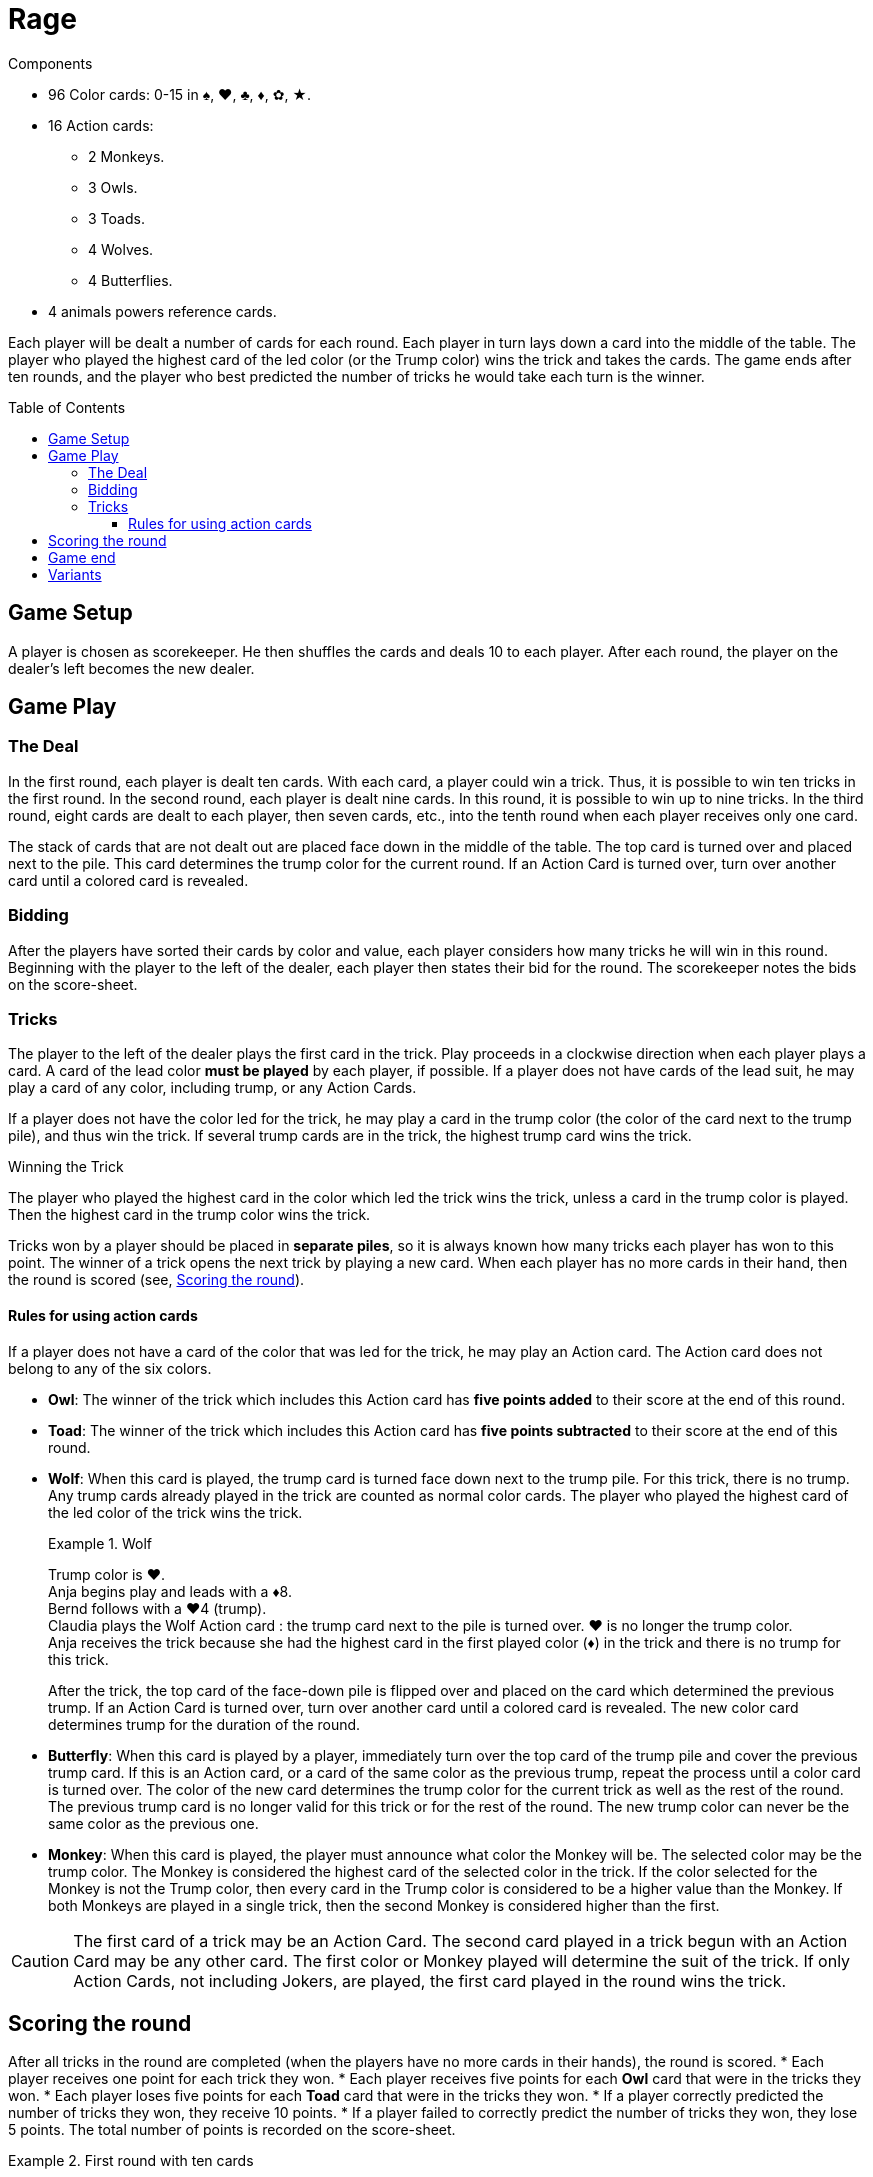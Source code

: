 = Rage
:toc: preamble
:toclevels: 4
:icons: font

.Components
****
* 96 Color cards: 0-15 in ♠, ♥, ♣, ♦, ✿, ★.
* 16 Action cards:
** 2 Monkeys.
** 3 Owls.
** 3 Toads.
** 4 Wolves.
** 4 Butterflies.
* 4 animals powers reference cards.
****

Each player will be dealt a number of cards for each round.
Each player in turn lays down a card into the middle of the table.
The player who played the highest card of the led color (or the Trump color) wins the trick and takes the cards.
The game ends after ten rounds, and the player who best predicted the number of tricks he would take each turn is the winner.


== Game Setup

A player is chosen as scorekeeper.
He then shuffles the cards and deals 10 to each player.
After each round, the player on the dealer’s left becomes the new dealer.


== Game Play

=== The Deal

In the first round, each player is dealt ten cards.
With each card, a player could win a trick.
Thus, it is possible to win ten tricks in the first round.
In the second round, each player is dealt nine cards.
In this round, it is possible to win up to nine tricks.
In the third round, eight cards are dealt to each player, then seven cards, etc., into the tenth round when each player receives only one card.

The stack of cards that are not dealt out are placed face down in the middle of the table.
The top card is turned over and placed next to the pile.
This card determines the trump color for the current round.
If an Action Card is turned over, turn over another card until a colored card is revealed.


=== Bidding

After the players have sorted their cards by color and value, each player considers how many tricks he will win in this round.
Beginning with the player to the left of the dealer, each player then states their bid for the round.
The scorekeeper notes the bids on the score-sheet.


=== Tricks

The player to the left of the dealer plays the first card in the trick.
Play proceeds in a clockwise direction when each player plays a card.
A card of the lead color *must be played* by each player, if possible.
If a player does not have cards of the lead suit, he may play a card of any color, including trump, or any Action Cards.

If a player does not have the color led for the trick, he may play a card in the trump color (the color of the card next to the trump pile), and thus win the trick.
If several trump cards are in the trick, the highest trump card wins the trick.

.Winning the Trick
****
The player who played the highest card in the color which led the trick wins the trick, unless a card in the trump color is played.
Then the highest card in the trump color wins the trick.
****

Tricks won by a player should be placed in *separate piles*, so it is always known how many tricks each player has won to this point.
The winner of a trick opens the next trick by playing a new card.
When each player has no more cards in their hand, then the round is scored (see, <<scoring>>).


==== Rules for using action cards

If a player does not have a card of the color that was led for the trick, he may play an Action card.
The Action card does not belong to any of the six colors.

* *Owl*: The winner of the trick which includes this Action card has *five points added* to their score at the end of this round.

* *Toad*: The winner of the trick which includes this Action card has *five points subtracted* to their score at the end of this round.

* *Wolf*: When this card is played, the trump card is turned face down next to the trump pile.
For this trick, there is no trump.
Any trump cards already played in the trick are counted as normal color cards.
The player who played the highest card of the led color of the trick wins the trick.
+
.Wolf
====
Trump color is ♥. +
Anja begins play and leads with a ♦8. +
Bernd follows with a ♥4 (trump). +
Claudia plays the Wolf Action card : the trump card next to the pile is turned over.
♥ is no longer the trump color. +
Anja receives the trick because she had the highest card in the first played color (♦) in the trick and there is no trump for this trick.
====
+
After the trick, the top card of the face-down pile is flipped over and placed on the card which determined the previous trump.
If an Action Card is turned over, turn over another card until a colored card is revealed.
The new color card determines trump for the duration of the round.

* *Butterfly*: When this card is played by a player, immediately turn over the top card of the trump pile and cover the previous trump card.
If this is an Action card, or a card of the same color as the previous trump, repeat the process until a color card is turned over.
The color of the new card determines the trump color for the current trick as well as the rest of the round.
The previous trump card is no longer valid for this trick or for the rest of the round.
The new trump color can never be the same color as the previous one.

* *Monkey*: When this card is played, the player must announce what color the Monkey will be.
The selected color may be the trump color.
The Monkey is considered the highest card of the selected color in the trick.
If the color selected for the Monkey is not the Trump color, then every card in the Trump color is considered to be a higher value than the Monkey.
If both Monkeys are played in a single trick, then the second Monkey is considered higher than the first.

CAUTION: The first card of a trick may be an Action Card.
The second card played in a trick begun with an Action Card may be any other card.
The first color or Monkey played will determine the suit of the trick.
If only Action Cards, not including Jokers, are played, the first card played in the round wins the trick.


[[scoring]]
== Scoring the round

After all tricks in the round are completed (when the players have no more cards in their hands), the round is scored.
* Each player receives one point for each trick they won.
* Each player receives five points for each *Owl* card that were in the tricks they won.
* Each player loses five points for each *Toad* card that were in the tricks they won.
* If a player correctly predicted the number of tricks they won, they receive 10 points.
* If a player failed to correctly predict the number of tricks they won, they lose 5 points.
The total number of points is recorded on the score-sheet.

.First round with ten cards
====
* Anja bid and took three tricks.
She receives ten points, plus three points for the three tricks she took.
Unfortunately, she also received the Toad Action card which means she also loses five points, so she receives eight points (stem:[10 + 3 - 5 = 8]) for this round.
* Bernd did not take the number of tricks he predicted he would (-5 points).
In the trick he took, there was the Owl Action card (5 points).
For the single trick he took he gets one point.
Therefore, Bernd gets one point for the round (stem:[-5 + 5 + 1 = 1]).
* Claudia bid and took two tricks (10 points).
She also receives one point for each of the tricks she took.
For this round, she scored twelve points (stem:[10 + 2 = 12]).
* Dieter failed to make his bid (-5 points).
He gets four points for taking tricks.
Therefore, Dieter’s score is a negative one point (stem:[-5 + 4 = -1]) for the round.
====


== Game end

The game ends after ten rounds.
The final round is scored, then the scores of all ten rounds are added up.
The player with the highest score is the winner.


== Variants

* *Plus/Minus One*: As before, the bids are stated openly to the scorekeeper.
The total number of bids may not equal the total number of tricks available.
For example, in a round with five tricks, the total number of bids by all the players cannot equal 5.
The last player to bid is therefore constrained.

* *Hidden Bid*: Every player records their bid on a piece of paper.
When everyone has finished, bids are announced and recorded by the scorekeeper.
This keeps the bids of each player unaffected by their competitor’s bids.

* *Secret Bidding*: Each player writes their bid on a piece of paper.
The bids are disclosed after the last trick is taken.
Therefore, it is unclear during the round how many tricks each player would like to win.

* *Marching Through*: If a player wins all the tricks in a round, he receives two points for each trick taken, instead of only one.
This does not count in the last round where there is only one trick.

* *Reverse Order*: Start with the round of 1 card, and proceed to 10.
Rounds 1 through 3 are pretty much blind luck, anyway.
Get them out of the way, and then play the more skillful round 4 through 10.
This will keep the game closer, by giving players more opportunity to target the leader with Toads.

* *No Trump Rounds*: When flipping cards to determine trump, if a Butterfly card comes up, immediately begin to play as if there is no trump suit.
Until someone changes trump, of course.

